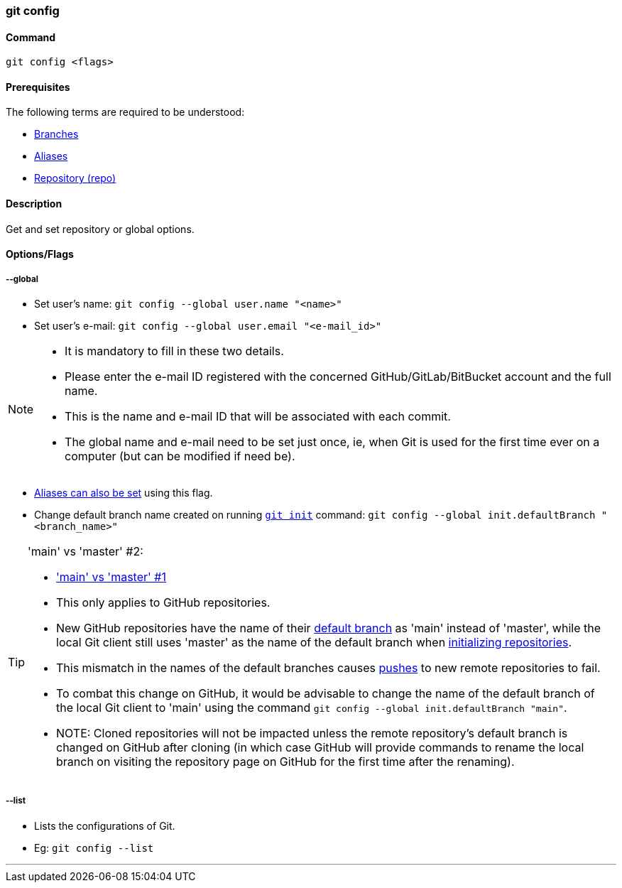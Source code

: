 === git config

==== Command

`git config <flags>`

==== Prerequisites

The following terms are required to be understood:

* link:#_branches[Branches]
* link:#_aliases[Aliases]
* link:#_repository[Repository (repo)]

==== Description

Get and set repository or global options.

==== Options/Flags

===== --global

* Set user's name: `git config --global user.name "<name>"`
* Set user's e-mail: `git config --global user.email "<e-mail_id>"`

[NOTE]
====
* It is mandatory to fill in these two details.
* Please enter the e-mail ID registered with the concerned GitHub/GitLab/BitBucket account and the full name.
* This is the name and e-mail ID that will be associated with each commit.
* The global name and e-mail need to be set just once, ie, when Git is used for the first time ever on a computer (but can be modified if need be).
====

* link:#_aliases[Aliases can also be set] using this flag.

[#_change_default_branch_name]
* Change default branch name created on running link:#_git_init[`git init`] command: `git config --global init.defaultBranch "<branch_name>"`

[TIP#_main_vs_master_2]
====
'main' vs 'master' #2:

* link:#_main_vs_master_1['main' vs 'master' #1]
* This only applies to GitHub repositories.
* New GitHub repositories have the name of their link:#_default_branch[default branch] as 'main' instead of 'master', while the local Git client still uses 'master' as the name of the default branch when link:#_git_init[initializing repositories].
* This mismatch in the names of the default branches causes link:#_git_push[pushes] to new remote repositories to fail.
* To combat this change on GitHub, it would be advisable to change the name of the default branch of the local Git client to 'main' using the command `git config --global init.defaultBranch "main"`.
* NOTE: Cloned repositories will not be impacted unless the remote repository's default branch is changed on GitHub after cloning (in which case GitHub will provide commands to rename the local branch on visiting the repository page on GitHub for the first time after the renaming).
====

===== --list

* Lists the configurations of Git.
* Eg: `git config --list`

'''
